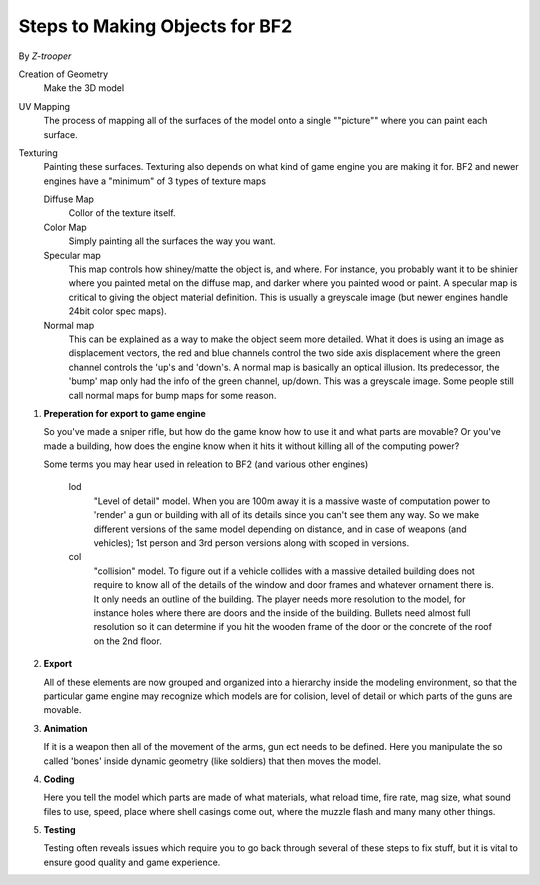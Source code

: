 
Steps to Making Objects for BF2
===============================

By *Z-trooper*

Creation of Geometry
   Make the 3D model

UV Mapping
   The process of mapping all of the surfaces of the model onto a single ""picture"" where you can paint each surface.

Texturing
   Painting these surfaces. Texturing also depends on what kind of game engine you are making it for. BF2 and newer engines have a "minimum" of 3 types of texture maps

   Diffuse Map
      Collor of the texture itself.
   Color Map
      Simply painting all the surfaces the way you want.
   Specular map
      This map controls how shiney/matte the object is, and where. For instance, you probably want it to be shinier where you painted metal on the diffuse map, and darker where you painted wood or paint. A specular map is critical to giving the object material definition. This is usually a greyscale image (but newer engines handle 24bit color spec maps).
   Normal map
      This can be explained as a way to make the object seem more detailed. What it does is using an image as displacement vectors, the red and blue channels control the two side axis displacement where the green channel controls the 'up's and 'down's. A normal map is basically an optical illusion. Its predecessor, the 'bump' map only had the info of the green channel, up/down. This was a greyscale image. Some people still call normal maps for bump maps for some reason.

#. **Preperation for export to game engine**

   So you've made a sniper rifle, but how do the game know how to use it and what parts are movable? Or you've made a building, how does the engine know when it hits it without killing all of the computing power?

   Some terms you may hear used in releation to BF2 (and various other engines)

      lod
         "Level of detail" model. When you are 100m away it is a massive waste of computation power to 'render' a gun or building with all of its details since you can't see them any way. So we make different versions of the same model depending on distance, and in case of weapons (and vehicles); 1st person and 3rd person versions along with scoped in versions.
      col
         "collision" model. To figure out if a vehicle collides with a massive detailed building does not require to know all of the details of the window and door frames and whatever ornament there is. It only needs an outline of the building. The player needs more resolution to the model, for instance holes where there are doors and the inside of the building. Bullets need almost full resolution so it can determine if you hit the wooden frame of the door or the concrete of the roof on the 2nd floor.

#. **Export**

   All of these elements are now grouped and organized into a hierarchy inside the modeling environment, so that the particular game engine may recognize which models are for colision, level of detail or which parts of the guns are movable.

#. **Animation**

   If it is a weapon then all of the movement of the arms, gun ect needs to be defined. Here you manipulate the so called 'bones' inside dynamic geometry (like soldiers) that then moves the model.

#. **Coding**

   Here you tell the model which parts are made of what materials, what reload time, fire rate, mag size, what sound files to use, speed, place where shell casings come out, where the muzzle flash and many many other things.

#. **Testing**

   Testing often reveals issues which require you to go back through several of these steps to fix stuff, but it is vital to ensure good quality and game experience.
